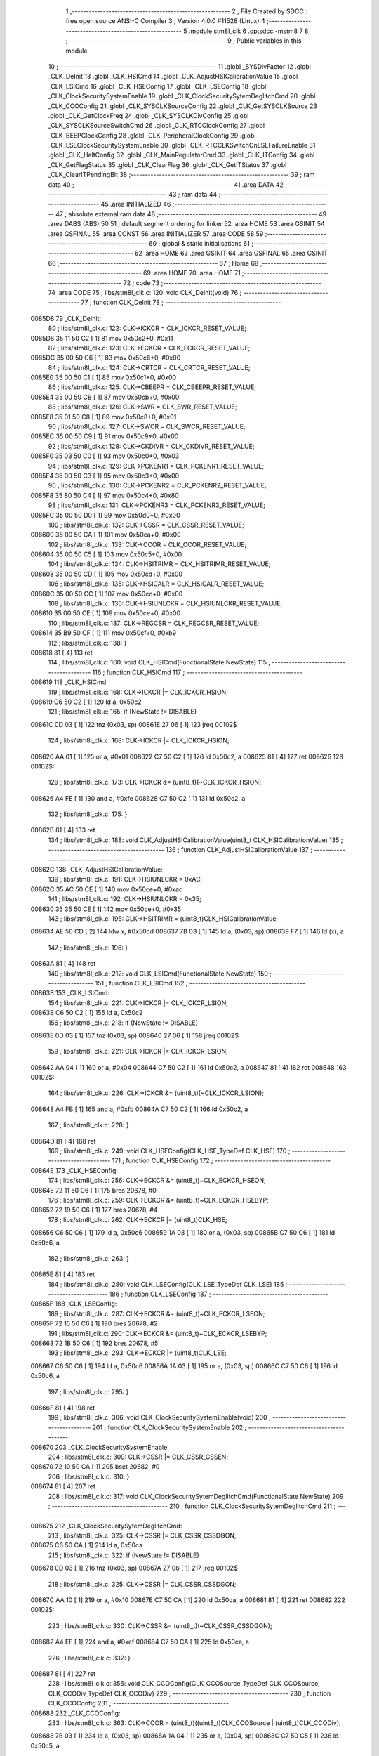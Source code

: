                                       1 ;--------------------------------------------------------
                                      2 ; File Created by SDCC : free open source ANSI-C Compiler
                                      3 ; Version 4.0.0 #11528 (Linux)
                                      4 ;--------------------------------------------------------
                                      5 	.module stm8l_clk
                                      6 	.optsdcc -mstm8
                                      7 	
                                      8 ;--------------------------------------------------------
                                      9 ; Public variables in this module
                                     10 ;--------------------------------------------------------
                                     11 	.globl _SYSDivFactor
                                     12 	.globl _CLK_DeInit
                                     13 	.globl _CLK_HSICmd
                                     14 	.globl _CLK_AdjustHSICalibrationValue
                                     15 	.globl _CLK_LSICmd
                                     16 	.globl _CLK_HSEConfig
                                     17 	.globl _CLK_LSEConfig
                                     18 	.globl _CLK_ClockSecuritySystemEnable
                                     19 	.globl _CLK_ClockSecuritySytemDeglitchCmd
                                     20 	.globl _CLK_CCOConfig
                                     21 	.globl _CLK_SYSCLKSourceConfig
                                     22 	.globl _CLK_GetSYSCLKSource
                                     23 	.globl _CLK_GetClockFreq
                                     24 	.globl _CLK_SYSCLKDivConfig
                                     25 	.globl _CLK_SYSCLKSourceSwitchCmd
                                     26 	.globl _CLK_RTCClockConfig
                                     27 	.globl _CLK_BEEPClockConfig
                                     28 	.globl _CLK_PeripheralClockConfig
                                     29 	.globl _CLK_LSEClockSecuritySystemEnable
                                     30 	.globl _CLK_RTCCLKSwitchOnLSEFailureEnable
                                     31 	.globl _CLK_HaltConfig
                                     32 	.globl _CLK_MainRegulatorCmd
                                     33 	.globl _CLK_ITConfig
                                     34 	.globl _CLK_GetFlagStatus
                                     35 	.globl _CLK_ClearFlag
                                     36 	.globl _CLK_GetITStatus
                                     37 	.globl _CLK_ClearITPendingBit
                                     38 ;--------------------------------------------------------
                                     39 ; ram data
                                     40 ;--------------------------------------------------------
                                     41 	.area DATA
                                     42 ;--------------------------------------------------------
                                     43 ; ram data
                                     44 ;--------------------------------------------------------
                                     45 	.area INITIALIZED
                                     46 ;--------------------------------------------------------
                                     47 ; absolute external ram data
                                     48 ;--------------------------------------------------------
                                     49 	.area DABS (ABS)
                                     50 
                                     51 ; default segment ordering for linker
                                     52 	.area HOME
                                     53 	.area GSINIT
                                     54 	.area GSFINAL
                                     55 	.area CONST
                                     56 	.area INITIALIZER
                                     57 	.area CODE
                                     58 
                                     59 ;--------------------------------------------------------
                                     60 ; global & static initialisations
                                     61 ;--------------------------------------------------------
                                     62 	.area HOME
                                     63 	.area GSINIT
                                     64 	.area GSFINAL
                                     65 	.area GSINIT
                                     66 ;--------------------------------------------------------
                                     67 ; Home
                                     68 ;--------------------------------------------------------
                                     69 	.area HOME
                                     70 	.area HOME
                                     71 ;--------------------------------------------------------
                                     72 ; code
                                     73 ;--------------------------------------------------------
                                     74 	.area CODE
                                     75 ;	libs/stm8l_clk.c: 120: void CLK_DeInit(void)
                                     76 ;	-----------------------------------------
                                     77 ;	 function CLK_DeInit
                                     78 ;	-----------------------------------------
      0085D8                         79 _CLK_DeInit:
                                     80 ;	libs/stm8l_clk.c: 122: CLK->ICKCR = CLK_ICKCR_RESET_VALUE;
      0085D8 35 11 50 C2      [ 1]   81 	mov	0x50c2+0, #0x11
                                     82 ;	libs/stm8l_clk.c: 123: CLK->ECKCR = CLK_ECKCR_RESET_VALUE;
      0085DC 35 00 50 C6      [ 1]   83 	mov	0x50c6+0, #0x00
                                     84 ;	libs/stm8l_clk.c: 124: CLK->CRTCR = CLK_CRTCR_RESET_VALUE;
      0085E0 35 00 50 C1      [ 1]   85 	mov	0x50c1+0, #0x00
                                     86 ;	libs/stm8l_clk.c: 125: CLK->CBEEPR = CLK_CBEEPR_RESET_VALUE;
      0085E4 35 00 50 CB      [ 1]   87 	mov	0x50cb+0, #0x00
                                     88 ;	libs/stm8l_clk.c: 126: CLK->SWR  = CLK_SWR_RESET_VALUE;
      0085E8 35 01 50 C8      [ 1]   89 	mov	0x50c8+0, #0x01
                                     90 ;	libs/stm8l_clk.c: 127: CLK->SWCR = CLK_SWCR_RESET_VALUE;
      0085EC 35 00 50 C9      [ 1]   91 	mov	0x50c9+0, #0x00
                                     92 ;	libs/stm8l_clk.c: 128: CLK->CKDIVR = CLK_CKDIVR_RESET_VALUE;
      0085F0 35 03 50 C0      [ 1]   93 	mov	0x50c0+0, #0x03
                                     94 ;	libs/stm8l_clk.c: 129: CLK->PCKENR1 = CLK_PCKENR1_RESET_VALUE;
      0085F4 35 00 50 C3      [ 1]   95 	mov	0x50c3+0, #0x00
                                     96 ;	libs/stm8l_clk.c: 130: CLK->PCKENR2 = CLK_PCKENR2_RESET_VALUE;
      0085F8 35 80 50 C4      [ 1]   97 	mov	0x50c4+0, #0x80
                                     98 ;	libs/stm8l_clk.c: 131: CLK->PCKENR3 = CLK_PCKENR3_RESET_VALUE;
      0085FC 35 00 50 D0      [ 1]   99 	mov	0x50d0+0, #0x00
                                    100 ;	libs/stm8l_clk.c: 132: CLK->CSSR  = CLK_CSSR_RESET_VALUE;
      008600 35 00 50 CA      [ 1]  101 	mov	0x50ca+0, #0x00
                                    102 ;	libs/stm8l_clk.c: 133: CLK->CCOR = CLK_CCOR_RESET_VALUE;
      008604 35 00 50 C5      [ 1]  103 	mov	0x50c5+0, #0x00
                                    104 ;	libs/stm8l_clk.c: 134: CLK->HSITRIMR = CLK_HSITRIMR_RESET_VALUE;
      008608 35 00 50 CD      [ 1]  105 	mov	0x50cd+0, #0x00
                                    106 ;	libs/stm8l_clk.c: 135: CLK->HSICALR = CLK_HSICALR_RESET_VALUE;
      00860C 35 00 50 CC      [ 1]  107 	mov	0x50cc+0, #0x00
                                    108 ;	libs/stm8l_clk.c: 136: CLK->HSIUNLCKR = CLK_HSIUNLCKR_RESET_VALUE;
      008610 35 00 50 CE      [ 1]  109 	mov	0x50ce+0, #0x00
                                    110 ;	libs/stm8l_clk.c: 137: CLK->REGCSR = CLK_REGCSR_RESET_VALUE;
      008614 35 B9 50 CF      [ 1]  111 	mov	0x50cf+0, #0xb9
                                    112 ;	libs/stm8l_clk.c: 138: }
      008618 81               [ 4]  113 	ret
                                    114 ;	libs/stm8l_clk.c: 160: void CLK_HSICmd(FunctionalState NewState)
                                    115 ;	-----------------------------------------
                                    116 ;	 function CLK_HSICmd
                                    117 ;	-----------------------------------------
      008619                        118 _CLK_HSICmd:
                                    119 ;	libs/stm8l_clk.c: 168: CLK->ICKCR |= CLK_ICKCR_HSION;
      008619 C6 50 C2         [ 1]  120 	ld	a, 0x50c2
                                    121 ;	libs/stm8l_clk.c: 165: if (NewState != DISABLE)
      00861C 0D 03            [ 1]  122 	tnz	(0x03, sp)
      00861E 27 06            [ 1]  123 	jreq	00102$
                                    124 ;	libs/stm8l_clk.c: 168: CLK->ICKCR |= CLK_ICKCR_HSION;
      008620 AA 01            [ 1]  125 	or	a, #0x01
      008622 C7 50 C2         [ 1]  126 	ld	0x50c2, a
      008625 81               [ 4]  127 	ret
      008626                        128 00102$:
                                    129 ;	libs/stm8l_clk.c: 173: CLK->ICKCR &= (uint8_t)(~CLK_ICKCR_HSION);
      008626 A4 FE            [ 1]  130 	and	a, #0xfe
      008628 C7 50 C2         [ 1]  131 	ld	0x50c2, a
                                    132 ;	libs/stm8l_clk.c: 175: }
      00862B 81               [ 4]  133 	ret
                                    134 ;	libs/stm8l_clk.c: 188: void CLK_AdjustHSICalibrationValue(uint8_t CLK_HSICalibrationValue)
                                    135 ;	-----------------------------------------
                                    136 ;	 function CLK_AdjustHSICalibrationValue
                                    137 ;	-----------------------------------------
      00862C                        138 _CLK_AdjustHSICalibrationValue:
                                    139 ;	libs/stm8l_clk.c: 191: CLK->HSIUNLCKR = 0xAC;
      00862C 35 AC 50 CE      [ 1]  140 	mov	0x50ce+0, #0xac
                                    141 ;	libs/stm8l_clk.c: 192: CLK->HSIUNLCKR = 0x35;
      008630 35 35 50 CE      [ 1]  142 	mov	0x50ce+0, #0x35
                                    143 ;	libs/stm8l_clk.c: 195: CLK->HSITRIMR = (uint8_t)CLK_HSICalibrationValue;
      008634 AE 50 CD         [ 2]  144 	ldw	x, #0x50cd
      008637 7B 03            [ 1]  145 	ld	a, (0x03, sp)
      008639 F7               [ 1]  146 	ld	(x), a
                                    147 ;	libs/stm8l_clk.c: 196: }
      00863A 81               [ 4]  148 	ret
                                    149 ;	libs/stm8l_clk.c: 212: void CLK_LSICmd(FunctionalState NewState)
                                    150 ;	-----------------------------------------
                                    151 ;	 function CLK_LSICmd
                                    152 ;	-----------------------------------------
      00863B                        153 _CLK_LSICmd:
                                    154 ;	libs/stm8l_clk.c: 221: CLK->ICKCR |= CLK_ICKCR_LSION;
      00863B C6 50 C2         [ 1]  155 	ld	a, 0x50c2
                                    156 ;	libs/stm8l_clk.c: 218: if (NewState != DISABLE)
      00863E 0D 03            [ 1]  157 	tnz	(0x03, sp)
      008640 27 06            [ 1]  158 	jreq	00102$
                                    159 ;	libs/stm8l_clk.c: 221: CLK->ICKCR |= CLK_ICKCR_LSION;
      008642 AA 04            [ 1]  160 	or	a, #0x04
      008644 C7 50 C2         [ 1]  161 	ld	0x50c2, a
      008647 81               [ 4]  162 	ret
      008648                        163 00102$:
                                    164 ;	libs/stm8l_clk.c: 226: CLK->ICKCR &= (uint8_t)(~CLK_ICKCR_LSION);
      008648 A4 FB            [ 1]  165 	and	a, #0xfb
      00864A C7 50 C2         [ 1]  166 	ld	0x50c2, a
                                    167 ;	libs/stm8l_clk.c: 228: }
      00864D 81               [ 4]  168 	ret
                                    169 ;	libs/stm8l_clk.c: 249: void CLK_HSEConfig(CLK_HSE_TypeDef CLK_HSE)
                                    170 ;	-----------------------------------------
                                    171 ;	 function CLK_HSEConfig
                                    172 ;	-----------------------------------------
      00864E                        173 _CLK_HSEConfig:
                                    174 ;	libs/stm8l_clk.c: 256: CLK->ECKCR &= (uint8_t)~CLK_ECKCR_HSEON;
      00864E 72 11 50 C6      [ 1]  175 	bres	20678, #0
                                    176 ;	libs/stm8l_clk.c: 259: CLK->ECKCR &= (uint8_t)~CLK_ECKCR_HSEBYP;
      008652 72 19 50 C6      [ 1]  177 	bres	20678, #4
                                    178 ;	libs/stm8l_clk.c: 262: CLK->ECKCR |= (uint8_t)CLK_HSE;
      008656 C6 50 C6         [ 1]  179 	ld	a, 0x50c6
      008659 1A 03            [ 1]  180 	or	a, (0x03, sp)
      00865B C7 50 C6         [ 1]  181 	ld	0x50c6, a
                                    182 ;	libs/stm8l_clk.c: 263: }
      00865E 81               [ 4]  183 	ret
                                    184 ;	libs/stm8l_clk.c: 280: void CLK_LSEConfig(CLK_LSE_TypeDef CLK_LSE)
                                    185 ;	-----------------------------------------
                                    186 ;	 function CLK_LSEConfig
                                    187 ;	-----------------------------------------
      00865F                        188 _CLK_LSEConfig:
                                    189 ;	libs/stm8l_clk.c: 287: CLK->ECKCR &= (uint8_t)~CLK_ECKCR_LSEON;
      00865F 72 15 50 C6      [ 1]  190 	bres	20678, #2
                                    191 ;	libs/stm8l_clk.c: 290: CLK->ECKCR &= (uint8_t)~CLK_ECKCR_LSEBYP;
      008663 72 1B 50 C6      [ 1]  192 	bres	20678, #5
                                    193 ;	libs/stm8l_clk.c: 293: CLK->ECKCR |= (uint8_t)CLK_LSE;
      008667 C6 50 C6         [ 1]  194 	ld	a, 0x50c6
      00866A 1A 03            [ 1]  195 	or	a, (0x03, sp)
      00866C C7 50 C6         [ 1]  196 	ld	0x50c6, a
                                    197 ;	libs/stm8l_clk.c: 295: }
      00866F 81               [ 4]  198 	ret
                                    199 ;	libs/stm8l_clk.c: 306: void CLK_ClockSecuritySystemEnable(void)
                                    200 ;	-----------------------------------------
                                    201 ;	 function CLK_ClockSecuritySystemEnable
                                    202 ;	-----------------------------------------
      008670                        203 _CLK_ClockSecuritySystemEnable:
                                    204 ;	libs/stm8l_clk.c: 309: CLK->CSSR |= CLK_CSSR_CSSEN;
      008670 72 10 50 CA      [ 1]  205 	bset	20682, #0
                                    206 ;	libs/stm8l_clk.c: 310: }
      008674 81               [ 4]  207 	ret
                                    208 ;	libs/stm8l_clk.c: 317: void CLK_ClockSecuritySytemDeglitchCmd(FunctionalState NewState)
                                    209 ;	-----------------------------------------
                                    210 ;	 function CLK_ClockSecuritySytemDeglitchCmd
                                    211 ;	-----------------------------------------
      008675                        212 _CLK_ClockSecuritySytemDeglitchCmd:
                                    213 ;	libs/stm8l_clk.c: 325: CLK->CSSR |= CLK_CSSR_CSSDGON;
      008675 C6 50 CA         [ 1]  214 	ld	a, 0x50ca
                                    215 ;	libs/stm8l_clk.c: 322: if (NewState != DISABLE)
      008678 0D 03            [ 1]  216 	tnz	(0x03, sp)
      00867A 27 06            [ 1]  217 	jreq	00102$
                                    218 ;	libs/stm8l_clk.c: 325: CLK->CSSR |= CLK_CSSR_CSSDGON;
      00867C AA 10            [ 1]  219 	or	a, #0x10
      00867E C7 50 CA         [ 1]  220 	ld	0x50ca, a
      008681 81               [ 4]  221 	ret
      008682                        222 00102$:
                                    223 ;	libs/stm8l_clk.c: 330: CLK->CSSR &= (uint8_t)(~CLK_CSSR_CSSDGON);
      008682 A4 EF            [ 1]  224 	and	a, #0xef
      008684 C7 50 CA         [ 1]  225 	ld	0x50ca, a
                                    226 ;	libs/stm8l_clk.c: 332: }
      008687 81               [ 4]  227 	ret
                                    228 ;	libs/stm8l_clk.c: 356: void CLK_CCOConfig(CLK_CCOSource_TypeDef CLK_CCOSource, CLK_CCODiv_TypeDef CLK_CCODiv)
                                    229 ;	-----------------------------------------
                                    230 ;	 function CLK_CCOConfig
                                    231 ;	-----------------------------------------
      008688                        232 _CLK_CCOConfig:
                                    233 ;	libs/stm8l_clk.c: 363: CLK->CCOR = (uint8_t)((uint8_t)CLK_CCOSource | (uint8_t)CLK_CCODiv);
      008688 7B 03            [ 1]  234 	ld	a, (0x03, sp)
      00868A 1A 04            [ 1]  235 	or	a, (0x04, sp)
      00868C C7 50 C5         [ 1]  236 	ld	0x50c5, a
                                    237 ;	libs/stm8l_clk.c: 364: }
      00868F 81               [ 4]  238 	ret
                                    239 ;	libs/stm8l_clk.c: 416: void CLK_SYSCLKSourceConfig(CLK_SYSCLKSource_TypeDef CLK_SYSCLKSource)
                                    240 ;	-----------------------------------------
                                    241 ;	 function CLK_SYSCLKSourceConfig
                                    242 ;	-----------------------------------------
      008690                        243 _CLK_SYSCLKSourceConfig:
                                    244 ;	libs/stm8l_clk.c: 422: CLK->SWR = (uint8_t)CLK_SYSCLKSource;
      008690 AE 50 C8         [ 2]  245 	ldw	x, #0x50c8
      008693 7B 03            [ 1]  246 	ld	a, (0x03, sp)
      008695 F7               [ 1]  247 	ld	(x), a
                                    248 ;	libs/stm8l_clk.c: 423: }
      008696 81               [ 4]  249 	ret
                                    250 ;	libs/stm8l_clk.c: 435: CLK_SYSCLKSource_TypeDef CLK_GetSYSCLKSource(void)
                                    251 ;	-----------------------------------------
                                    252 ;	 function CLK_GetSYSCLKSource
                                    253 ;	-----------------------------------------
      008697                        254 _CLK_GetSYSCLKSource:
                                    255 ;	libs/stm8l_clk.c: 437: return ((CLK_SYSCLKSource_TypeDef)(CLK->SCSR));
      008697 C6 50 C7         [ 1]  256 	ld	a, 0x50c7
                                    257 ;	libs/stm8l_clk.c: 438: }
      00869A 81               [ 4]  258 	ret
                                    259 ;	libs/stm8l_clk.c: 478: uint32_t CLK_GetClockFreq(void)
                                    260 ;	-----------------------------------------
                                    261 ;	 function CLK_GetClockFreq
                                    262 ;	-----------------------------------------
      00869B                        263 _CLK_GetClockFreq:
      00869B 52 04            [ 2]  264 	sub	sp, #4
                                    265 ;	libs/stm8l_clk.c: 481: uint32_t sourcefrequency = 0;
      00869D 5F               [ 1]  266 	clrw	x
      00869E 1F 03            [ 2]  267 	ldw	(0x03, sp), x
      0086A0 1F 01            [ 2]  268 	ldw	(0x01, sp), x
                                    269 ;	libs/stm8l_clk.c: 486: clocksource = (CLK_SYSCLKSource_TypeDef)CLK->SCSR;
      0086A2 C6 50 C7         [ 1]  270 	ld	a, 0x50c7
                                    271 ;	libs/stm8l_clk.c: 488: if ( clocksource == CLK_SYSCLKSource_HSI)
      0086A5 A1 01            [ 1]  272 	cp	a, #0x01
      0086A7 26 0C            [ 1]  273 	jrne	00108$
                                    274 ;	libs/stm8l_clk.c: 490: sourcefrequency = HSI_VALUE;
      0086A9 AE 24 00         [ 2]  275 	ldw	x, #0x2400
      0086AC 1F 03            [ 2]  276 	ldw	(0x03, sp), x
      0086AE AE 00 F4         [ 2]  277 	ldw	x, #0x00f4
      0086B1 1F 01            [ 2]  278 	ldw	(0x01, sp), x
      0086B3 20 1C            [ 2]  279 	jra	00109$
      0086B5                        280 00108$:
                                    281 ;	libs/stm8l_clk.c: 492: else if ( clocksource == CLK_SYSCLKSource_LSI)
      0086B5 A1 02            [ 1]  282 	cp	a, #0x02
      0086B7 26 0A            [ 1]  283 	jrne	00105$
                                    284 ;	libs/stm8l_clk.c: 494: sourcefrequency = LSI_VALUE;
      0086B9 AE 94 70         [ 2]  285 	ldw	x, #0x9470
      0086BC 1F 03            [ 2]  286 	ldw	(0x03, sp), x
      0086BE 5F               [ 1]  287 	clrw	x
      0086BF 1F 01            [ 2]  288 	ldw	(0x01, sp), x
      0086C1 20 0E            [ 2]  289 	jra	00109$
      0086C3                        290 00105$:
                                    291 ;	libs/stm8l_clk.c: 496: else if ( clocksource == CLK_SYSCLKSource_HSE)
      0086C3 A1 04            [ 1]  292 	cp	a, #0x04
      0086C5 26 0A            [ 1]  293 	jrne	00109$
                                    294 ;	libs/stm8l_clk.c: 498: sourcefrequency = HSE_VALUE;
      0086C7 AE 24 00         [ 2]  295 	ldw	x, #0x2400
      0086CA 1F 03            [ 2]  296 	ldw	(0x03, sp), x
      0086CC AE 00 F4         [ 2]  297 	ldw	x, #0x00f4
      0086CF 1F 01            [ 2]  298 	ldw	(0x01, sp), x
                                    299 ;	libs/stm8l_clk.c: 502: clockfrequency = LSE_VALUE;
      0086D1                        300 00109$:
                                    301 ;	libs/stm8l_clk.c: 506: tmp = (uint8_t)(CLK->CKDIVR & CLK_CKDIVR_CKM);
      0086D1 C6 50 C0         [ 1]  302 	ld	a, 0x50c0
      0086D4 A4 07            [ 1]  303 	and	a, #0x07
                                    304 ;	libs/stm8l_clk.c: 507: presc = SYSDivFactor[tmp];
      0086D6 5F               [ 1]  305 	clrw	x
      0086D7 97               [ 1]  306 	ld	xl, a
      0086D8 1C 80 90         [ 2]  307 	addw	x, #(_SYSDivFactor + 0)
      0086DB F6               [ 1]  308 	ld	a, (x)
                                    309 ;	libs/stm8l_clk.c: 510: clockfrequency = sourcefrequency / presc;
      0086DC 5F               [ 1]  310 	clrw	x
      0086DD 97               [ 1]  311 	ld	xl, a
      0086DE 90 5F            [ 1]  312 	clrw	y
      0086E0 89               [ 2]  313 	pushw	x
      0086E1 90 89            [ 2]  314 	pushw	y
      0086E3 1E 07            [ 2]  315 	ldw	x, (0x07, sp)
      0086E5 89               [ 2]  316 	pushw	x
      0086E6 1E 07            [ 2]  317 	ldw	x, (0x07, sp)
      0086E8 89               [ 2]  318 	pushw	x
      0086E9 CD 8D 80         [ 4]  319 	call	__divulong
                                    320 ;	libs/stm8l_clk.c: 512: return((uint32_t)clockfrequency);
                                    321 ;	libs/stm8l_clk.c: 513: }
      0086EC 5B 0C            [ 2]  322 	addw	sp, #12
      0086EE 81               [ 4]  323 	ret
                                    324 ;	libs/stm8l_clk.c: 528: void CLK_SYSCLKDivConfig(CLK_SYSCLKDiv_TypeDef CLK_SYSCLKDiv)
                                    325 ;	-----------------------------------------
                                    326 ;	 function CLK_SYSCLKDivConfig
                                    327 ;	-----------------------------------------
      0086EF                        328 _CLK_SYSCLKDivConfig:
                                    329 ;	libs/stm8l_clk.c: 533: CLK->CKDIVR = (uint8_t)(CLK_SYSCLKDiv);
      0086EF AE 50 C0         [ 2]  330 	ldw	x, #0x50c0
      0086F2 7B 03            [ 1]  331 	ld	a, (0x03, sp)
      0086F4 F7               [ 1]  332 	ld	(x), a
                                    333 ;	libs/stm8l_clk.c: 534: }
      0086F5 81               [ 4]  334 	ret
                                    335 ;	libs/stm8l_clk.c: 541: void CLK_SYSCLKSourceSwitchCmd(FunctionalState NewState)
                                    336 ;	-----------------------------------------
                                    337 ;	 function CLK_SYSCLKSourceSwitchCmd
                                    338 ;	-----------------------------------------
      0086F6                        339 _CLK_SYSCLKSourceSwitchCmd:
                                    340 ;	libs/stm8l_clk.c: 549: CLK->SWCR |= CLK_SWCR_SWEN;
      0086F6 C6 50 C9         [ 1]  341 	ld	a, 0x50c9
                                    342 ;	libs/stm8l_clk.c: 546: if (NewState != DISABLE)
      0086F9 0D 03            [ 1]  343 	tnz	(0x03, sp)
      0086FB 27 06            [ 1]  344 	jreq	00102$
                                    345 ;	libs/stm8l_clk.c: 549: CLK->SWCR |= CLK_SWCR_SWEN;
      0086FD AA 02            [ 1]  346 	or	a, #0x02
      0086FF C7 50 C9         [ 1]  347 	ld	0x50c9, a
      008702 81               [ 4]  348 	ret
      008703                        349 00102$:
                                    350 ;	libs/stm8l_clk.c: 554: CLK->SWCR &= (uint8_t)(~CLK_SWCR_SWEN);
      008703 A4 FD            [ 1]  351 	and	a, #0xfd
      008705 C7 50 C9         [ 1]  352 	ld	0x50c9, a
                                    353 ;	libs/stm8l_clk.c: 556: }
      008708 81               [ 4]  354 	ret
                                    355 ;	libs/stm8l_clk.c: 616: void CLK_RTCClockConfig(CLK_RTCCLKSource_TypeDef CLK_RTCCLKSource, CLK_RTCCLKDiv_TypeDef CLK_RTCCLKDiv)
                                    356 ;	-----------------------------------------
                                    357 ;	 function CLK_RTCClockConfig
                                    358 ;	-----------------------------------------
      008709                        359 _CLK_RTCClockConfig:
                                    360 ;	libs/stm8l_clk.c: 623: CLK->CRTCR = (uint8_t)((uint8_t)CLK_RTCCLKSource | (uint8_t)CLK_RTCCLKDiv);
      008709 7B 03            [ 1]  361 	ld	a, (0x03, sp)
      00870B 1A 04            [ 1]  362 	or	a, (0x04, sp)
      00870D C7 50 C1         [ 1]  363 	ld	0x50c1, a
                                    364 ;	libs/stm8l_clk.c: 624: }
      008710 81               [ 4]  365 	ret
                                    366 ;	libs/stm8l_clk.c: 635: void CLK_BEEPClockConfig(CLK_BEEPCLKSource_TypeDef CLK_BEEPCLKSource)
                                    367 ;	-----------------------------------------
                                    368 ;	 function CLK_BEEPClockConfig
                                    369 ;	-----------------------------------------
      008711                        370 _CLK_BEEPClockConfig:
                                    371 ;	libs/stm8l_clk.c: 641: CLK->CBEEPR = (uint8_t)(CLK_BEEPCLKSource);
      008711 AE 50 CB         [ 2]  372 	ldw	x, #0x50cb
      008714 7B 03            [ 1]  373 	ld	a, (0x03, sp)
      008716 F7               [ 1]  374 	ld	(x), a
                                    375 ;	libs/stm8l_clk.c: 643: }
      008717 81               [ 4]  376 	ret
                                    377 ;	libs/stm8l_clk.c: 677: void CLK_PeripheralClockConfig(CLK_Peripheral_TypeDef CLK_Peripheral, FunctionalState NewState)
                                    378 ;	-----------------------------------------
                                    379 ;	 function CLK_PeripheralClockConfig
                                    380 ;	-----------------------------------------
      008718                        381 _CLK_PeripheralClockConfig:
      008718 52 02            [ 2]  382 	sub	sp, #2
                                    383 ;	libs/stm8l_clk.c: 686: reg = (uint8_t)((uint8_t)CLK_Peripheral & (uint8_t)0xF0);
      00871A 7B 05            [ 1]  384 	ld	a, (0x05, sp)
      00871C A4 F0            [ 1]  385 	and	a, #0xf0
      00871E 97               [ 1]  386 	ld	xl, a
      00871F 90 93            [ 1]  387 	ldw	y, x
                                    388 ;	libs/stm8l_clk.c: 693: CLK->PCKENR1 |= (uint8_t)((uint8_t)1 << ((uint8_t)CLK_Peripheral & (uint8_t)0x0F));
      008721 7B 05            [ 1]  389 	ld	a, (0x05, sp)
      008723 A4 0F            [ 1]  390 	and	a, #0x0f
      008725 88               [ 1]  391 	push	a
      008726 A6 01            [ 1]  392 	ld	a, #0x01
      008728 6B 02            [ 1]  393 	ld	(0x02, sp), a
      00872A 84               [ 1]  394 	pop	a
      00872B 4D               [ 1]  395 	tnz	a
      00872C 27 05            [ 1]  396 	jreq	00144$
      00872E                        397 00143$:
      00872E 08 01            [ 1]  398 	sll	(0x01, sp)
      008730 4A               [ 1]  399 	dec	a
      008731 26 FB            [ 1]  400 	jrne	00143$
      008733                        401 00144$:
                                    402 ;	libs/stm8l_clk.c: 698: CLK->PCKENR1 &= (uint8_t)(~(uint8_t)(((uint8_t)1 << ((uint8_t)CLK_Peripheral & (uint8_t)0x0F))));
      008733 7B 01            [ 1]  403 	ld	a, (0x01, sp)
      008735 43               [ 1]  404 	cpl	a
      008736 6B 02            [ 1]  405 	ld	(0x02, sp), a
                                    406 ;	libs/stm8l_clk.c: 688: if ( reg == 0x00)
      008738 9F               [ 1]  407 	ld	a, xl
      008739 4D               [ 1]  408 	tnz	a
      00873A 26 15            [ 1]  409 	jrne	00114$
                                    410 ;	libs/stm8l_clk.c: 693: CLK->PCKENR1 |= (uint8_t)((uint8_t)1 << ((uint8_t)CLK_Peripheral & (uint8_t)0x0F));
      00873C C6 50 C3         [ 1]  411 	ld	a, 0x50c3
                                    412 ;	libs/stm8l_clk.c: 690: if (NewState != DISABLE)
      00873F 0D 06            [ 1]  413 	tnz	(0x06, sp)
      008741 27 07            [ 1]  414 	jreq	00102$
                                    415 ;	libs/stm8l_clk.c: 693: CLK->PCKENR1 |= (uint8_t)((uint8_t)1 << ((uint8_t)CLK_Peripheral & (uint8_t)0x0F));
      008743 1A 01            [ 1]  416 	or	a, (0x01, sp)
      008745 C7 50 C3         [ 1]  417 	ld	0x50c3, a
      008748 20 35            [ 2]  418 	jra	00116$
      00874A                        419 00102$:
                                    420 ;	libs/stm8l_clk.c: 698: CLK->PCKENR1 &= (uint8_t)(~(uint8_t)(((uint8_t)1 << ((uint8_t)CLK_Peripheral & (uint8_t)0x0F))));
      00874A 14 02            [ 1]  421 	and	a, (0x02, sp)
      00874C C7 50 C3         [ 1]  422 	ld	0x50c3, a
      00874F 20 2E            [ 2]  423 	jra	00116$
      008751                        424 00114$:
                                    425 ;	libs/stm8l_clk.c: 701: else if (reg == 0x10)
      008751 90 9F            [ 1]  426 	ld	a, yl
      008753 A1 10            [ 1]  427 	cp	a, #0x10
      008755 26 15            [ 1]  428 	jrne	00111$
                                    429 ;	libs/stm8l_clk.c: 706: CLK->PCKENR2 |= (uint8_t)((uint8_t)1 << ((uint8_t)CLK_Peripheral & (uint8_t)0x0F));
      008757 C6 50 C4         [ 1]  430 	ld	a, 0x50c4
                                    431 ;	libs/stm8l_clk.c: 703: if (NewState != DISABLE)
      00875A 0D 06            [ 1]  432 	tnz	(0x06, sp)
      00875C 27 07            [ 1]  433 	jreq	00105$
                                    434 ;	libs/stm8l_clk.c: 706: CLK->PCKENR2 |= (uint8_t)((uint8_t)1 << ((uint8_t)CLK_Peripheral & (uint8_t)0x0F));
      00875E 1A 01            [ 1]  435 	or	a, (0x01, sp)
      008760 C7 50 C4         [ 1]  436 	ld	0x50c4, a
      008763 20 1A            [ 2]  437 	jra	00116$
      008765                        438 00105$:
                                    439 ;	libs/stm8l_clk.c: 711: CLK->PCKENR2 &= (uint8_t)(~(uint8_t)(((uint8_t)1 << ((uint8_t)CLK_Peripheral & (uint8_t)0x0F))));
      008765 14 02            [ 1]  440 	and	a, (0x02, sp)
      008767 C7 50 C4         [ 1]  441 	ld	0x50c4, a
      00876A 20 13            [ 2]  442 	jra	00116$
      00876C                        443 00111$:
                                    444 ;	libs/stm8l_clk.c: 719: CLK->PCKENR3 |= (uint8_t)((uint8_t)1 << ((uint8_t)CLK_Peripheral & (uint8_t)0x0F));
      00876C C6 50 D0         [ 1]  445 	ld	a, 0x50d0
                                    446 ;	libs/stm8l_clk.c: 716: if (NewState != DISABLE)
      00876F 0D 06            [ 1]  447 	tnz	(0x06, sp)
      008771 27 07            [ 1]  448 	jreq	00108$
                                    449 ;	libs/stm8l_clk.c: 719: CLK->PCKENR3 |= (uint8_t)((uint8_t)1 << ((uint8_t)CLK_Peripheral & (uint8_t)0x0F));
      008773 1A 01            [ 1]  450 	or	a, (0x01, sp)
      008775 C7 50 D0         [ 1]  451 	ld	0x50d0, a
      008778 20 05            [ 2]  452 	jra	00116$
      00877A                        453 00108$:
                                    454 ;	libs/stm8l_clk.c: 724: CLK->PCKENR3 &= (uint8_t)(~(uint8_t)(((uint8_t)1 << ((uint8_t)CLK_Peripheral & (uint8_t)0x0F))));
      00877A 14 02            [ 1]  455 	and	a, (0x02, sp)
      00877C C7 50 D0         [ 1]  456 	ld	0x50d0, a
      00877F                        457 00116$:
                                    458 ;	libs/stm8l_clk.c: 727: }
      00877F 5B 02            [ 2]  459 	addw	sp, #2
      008781 81               [ 4]  460 	ret
                                    461 ;	libs/stm8l_clk.c: 765: void CLK_LSEClockSecuritySystemEnable(void)
                                    462 ;	-----------------------------------------
                                    463 ;	 function CLK_LSEClockSecuritySystemEnable
                                    464 ;	-----------------------------------------
      008782                        465 _CLK_LSEClockSecuritySystemEnable:
                                    466 ;	libs/stm8l_clk.c: 768: CSSLSE->CSR |= CSSLSE_CSR_CSSEN;
      008782 72 10 51 90      [ 1]  467 	bset	20880, #0
                                    468 ;	libs/stm8l_clk.c: 769: }
      008786 81               [ 4]  469 	ret
                                    470 ;	libs/stm8l_clk.c: 777: void CLK_RTCCLKSwitchOnLSEFailureEnable(void)
                                    471 ;	-----------------------------------------
                                    472 ;	 function CLK_RTCCLKSwitchOnLSEFailureEnable
                                    473 ;	-----------------------------------------
      008787                        474 _CLK_RTCCLKSwitchOnLSEFailureEnable:
                                    475 ;	libs/stm8l_clk.c: 780: CSSLSE->CSR |= CSSLSE_CSR_SWITCHEN;
      008787 72 12 51 90      [ 1]  476 	bset	20880, #1
                                    477 ;	libs/stm8l_clk.c: 781: }
      00878B 81               [ 4]  478 	ret
                                    479 ;	libs/stm8l_clk.c: 807: void CLK_HaltConfig(CLK_Halt_TypeDef CLK_Halt, FunctionalState NewState)
                                    480 ;	-----------------------------------------
                                    481 ;	 function CLK_HaltConfig
                                    482 ;	-----------------------------------------
      00878C                        483 _CLK_HaltConfig:
      00878C 88               [ 1]  484 	push	a
                                    485 ;	libs/stm8l_clk.c: 815: CLK->ICKCR |= (uint8_t)(CLK_Halt);
      00878D C6 50 C2         [ 1]  486 	ld	a, 0x50c2
                                    487 ;	libs/stm8l_clk.c: 813: if (NewState != DISABLE)
      008790 0D 05            [ 1]  488 	tnz	(0x05, sp)
      008792 27 07            [ 1]  489 	jreq	00102$
                                    490 ;	libs/stm8l_clk.c: 815: CLK->ICKCR |= (uint8_t)(CLK_Halt);
      008794 1A 04            [ 1]  491 	or	a, (0x04, sp)
      008796 C7 50 C2         [ 1]  492 	ld	0x50c2, a
      008799 20 0C            [ 2]  493 	jra	00104$
      00879B                        494 00102$:
                                    495 ;	libs/stm8l_clk.c: 819: CLK->ICKCR &= (uint8_t)(~CLK_Halt);
      00879B 88               [ 1]  496 	push	a
      00879C 7B 05            [ 1]  497 	ld	a, (0x05, sp)
      00879E 43               [ 1]  498 	cpl	a
      00879F 6B 02            [ 1]  499 	ld	(0x02, sp), a
      0087A1 84               [ 1]  500 	pop	a
      0087A2 14 01            [ 1]  501 	and	a, (0x01, sp)
      0087A4 C7 50 C2         [ 1]  502 	ld	0x50c2, a
      0087A7                        503 00104$:
                                    504 ;	libs/stm8l_clk.c: 821: }
      0087A7 84               [ 1]  505 	pop	a
      0087A8 81               [ 4]  506 	ret
                                    507 ;	libs/stm8l_clk.c: 831: void CLK_MainRegulatorCmd(FunctionalState NewState)
                                    508 ;	-----------------------------------------
                                    509 ;	 function CLK_MainRegulatorCmd
                                    510 ;	-----------------------------------------
      0087A9                        511 _CLK_MainRegulatorCmd:
                                    512 ;	libs/stm8l_clk.c: 839: CLK->REGCSR &= (uint8_t)(~CLK_REGCSR_REGOFF);
      0087A9 C6 50 CF         [ 1]  513 	ld	a, 0x50cf
                                    514 ;	libs/stm8l_clk.c: 836: if (NewState != DISABLE)
      0087AC 0D 03            [ 1]  515 	tnz	(0x03, sp)
      0087AE 27 06            [ 1]  516 	jreq	00102$
                                    517 ;	libs/stm8l_clk.c: 839: CLK->REGCSR &= (uint8_t)(~CLK_REGCSR_REGOFF);
      0087B0 A4 FD            [ 1]  518 	and	a, #0xfd
      0087B2 C7 50 CF         [ 1]  519 	ld	0x50cf, a
      0087B5 81               [ 4]  520 	ret
      0087B6                        521 00102$:
                                    522 ;	libs/stm8l_clk.c: 844: CLK->REGCSR |= CLK_REGCSR_REGOFF;
      0087B6 AA 02            [ 1]  523 	or	a, #0x02
      0087B8 C7 50 CF         [ 1]  524 	ld	0x50cf, a
                                    525 ;	libs/stm8l_clk.c: 846: }
      0087BB 81               [ 4]  526 	ret
                                    527 ;	libs/stm8l_clk.c: 875: void CLK_ITConfig(CLK_IT_TypeDef CLK_IT, FunctionalState NewState)
                                    528 ;	-----------------------------------------
                                    529 ;	 function CLK_ITConfig
                                    530 ;	-----------------------------------------
      0087BC                        531 _CLK_ITConfig:
      0087BC 88               [ 1]  532 	push	a
                                    533 ;	libs/stm8l_clk.c: 884: if (CLK_IT == CLK_IT_SWIF)
      0087BD 7B 04            [ 1]  534 	ld	a, (0x04, sp)
      0087BF A0 1C            [ 1]  535 	sub	a, #0x1c
      0087C1 26 04            [ 1]  536 	jrne	00144$
      0087C3 4C               [ 1]  537 	inc	a
      0087C4 6B 01            [ 1]  538 	ld	(0x01, sp), a
      0087C6 C5                     539 	.byte 0xc5
      0087C7                        540 00144$:
      0087C7 0F 01            [ 1]  541 	clr	(0x01, sp)
      0087C9                        542 00145$:
                                    543 ;	libs/stm8l_clk.c: 889: else if (CLK_IT == CLK_IT_LSECSSF)
      0087C9 7B 04            [ 1]  544 	ld	a, (0x04, sp)
      0087CB A0 2C            [ 1]  545 	sub	a, #0x2c
      0087CD 26 02            [ 1]  546 	jrne	00147$
      0087CF 4C               [ 1]  547 	inc	a
      0087D0 21                     548 	.byte 0x21
      0087D1                        549 00147$:
      0087D1 4F               [ 1]  550 	clr	a
      0087D2                        551 00148$:
                                    552 ;	libs/stm8l_clk.c: 882: if (NewState != DISABLE)
      0087D2 0D 05            [ 1]  553 	tnz	(0x05, sp)
      0087D4 27 19            [ 1]  554 	jreq	00114$
                                    555 ;	libs/stm8l_clk.c: 884: if (CLK_IT == CLK_IT_SWIF)
      0087D6 0D 01            [ 1]  556 	tnz	(0x01, sp)
      0087D8 27 06            [ 1]  557 	jreq	00105$
                                    558 ;	libs/stm8l_clk.c: 887: CLK->SWCR |= CLK_SWCR_SWIEN;
      0087DA 72 14 50 C9      [ 1]  559 	bset	20681, #2
      0087DE 20 26            [ 2]  560 	jra	00116$
      0087E0                        561 00105$:
                                    562 ;	libs/stm8l_clk.c: 889: else if (CLK_IT == CLK_IT_LSECSSF)
      0087E0 4D               [ 1]  563 	tnz	a
      0087E1 27 06            [ 1]  564 	jreq	00102$
                                    565 ;	libs/stm8l_clk.c: 892: CSSLSE->CSR |= CSSLSE_CSR_CSSIE;
      0087E3 72 14 51 90      [ 1]  566 	bset	20880, #2
      0087E7 20 1D            [ 2]  567 	jra	00116$
      0087E9                        568 00102$:
                                    569 ;	libs/stm8l_clk.c: 897: CLK->CSSR |= CLK_CSSR_CSSDIE;
      0087E9 72 14 50 CA      [ 1]  570 	bset	20682, #2
      0087ED 20 17            [ 2]  571 	jra	00116$
      0087EF                        572 00114$:
                                    573 ;	libs/stm8l_clk.c: 902: if (CLK_IT == CLK_IT_SWIF)
      0087EF 0D 01            [ 1]  574 	tnz	(0x01, sp)
      0087F1 27 06            [ 1]  575 	jreq	00111$
                                    576 ;	libs/stm8l_clk.c: 905: CLK->SWCR  &= (uint8_t)(~CLK_SWCR_SWIEN);
      0087F3 72 15 50 C9      [ 1]  577 	bres	20681, #2
      0087F7 20 0D            [ 2]  578 	jra	00116$
      0087F9                        579 00111$:
                                    580 ;	libs/stm8l_clk.c: 907: else if (CLK_IT == CLK_IT_LSECSSF)
      0087F9 4D               [ 1]  581 	tnz	a
      0087FA 27 06            [ 1]  582 	jreq	00108$
                                    583 ;	libs/stm8l_clk.c: 910: CSSLSE->CSR &= (uint8_t)(~CSSLSE_CSR_CSSIE);
      0087FC 72 15 51 90      [ 1]  584 	bres	20880, #2
      008800 20 04            [ 2]  585 	jra	00116$
      008802                        586 00108$:
                                    587 ;	libs/stm8l_clk.c: 915: CLK->CSSR &= (uint8_t)(~CLK_CSSR_CSSDIE);
      008802 72 15 50 CA      [ 1]  588 	bres	20682, #2
      008806                        589 00116$:
                                    590 ;	libs/stm8l_clk.c: 918: }
      008806 84               [ 1]  591 	pop	a
      008807 81               [ 4]  592 	ret
                                    593 ;	libs/stm8l_clk.c: 945: FlagStatus CLK_GetFlagStatus(CLK_FLAG_TypeDef CLK_FLAG)
                                    594 ;	-----------------------------------------
                                    595 ;	 function CLK_GetFlagStatus
                                    596 ;	-----------------------------------------
      008808                        597 _CLK_GetFlagStatus:
      008808 88               [ 1]  598 	push	a
                                    599 ;	libs/stm8l_clk.c: 955: reg = (uint8_t)((uint8_t)CLK_FLAG & (uint8_t)0xF0);
      008809 7B 04            [ 1]  600 	ld	a, (0x04, sp)
      00880B A4 F0            [ 1]  601 	and	a, #0xf0
                                    602 ;	libs/stm8l_clk.c: 958: pos = (uint8_t)((uint8_t)CLK_FLAG & (uint8_t)0x0F);
      00880D 88               [ 1]  603 	push	a
      00880E 7B 05            [ 1]  604 	ld	a, (0x05, sp)
      008810 A4 0F            [ 1]  605 	and	a, #0x0f
      008812 97               [ 1]  606 	ld	xl, a
      008813 84               [ 1]  607 	pop	a
                                    608 ;	libs/stm8l_clk.c: 960: if (reg == 0x00) /* The flag to check is in CRTC Rregister */
      008814 4D               [ 1]  609 	tnz	a
      008815 26 05            [ 1]  610 	jrne	00123$
                                    611 ;	libs/stm8l_clk.c: 962: reg = CLK->CRTCR;
      008817 C6 50 C1         [ 1]  612 	ld	a, 0x50c1
      00881A 20 42            [ 2]  613 	jra	00124$
      00881C                        614 00123$:
                                    615 ;	libs/stm8l_clk.c: 964: else if (reg == 0x10) /* The flag to check is in ICKCR register */
      00881C A1 10            [ 1]  616 	cp	a, #0x10
      00881E 26 05            [ 1]  617 	jrne	00120$
                                    618 ;	libs/stm8l_clk.c: 966: reg = CLK->ICKCR;
      008820 C6 50 C2         [ 1]  619 	ld	a, 0x50c2
      008823 20 39            [ 2]  620 	jra	00124$
      008825                        621 00120$:
                                    622 ;	libs/stm8l_clk.c: 968: else if (reg == 0x20) /* The flag to check is in CCOR register */
      008825 A1 20            [ 1]  623 	cp	a, #0x20
      008827 26 05            [ 1]  624 	jrne	00117$
                                    625 ;	libs/stm8l_clk.c: 970: reg = CLK->CCOR;
      008829 C6 50 C5         [ 1]  626 	ld	a, 0x50c5
      00882C 20 30            [ 2]  627 	jra	00124$
      00882E                        628 00117$:
                                    629 ;	libs/stm8l_clk.c: 972: else if (reg == 0x30) /* The flag to check is in ECKCR register */
      00882E A1 30            [ 1]  630 	cp	a, #0x30
      008830 26 05            [ 1]  631 	jrne	00114$
                                    632 ;	libs/stm8l_clk.c: 974: reg = CLK->ECKCR;
      008832 C6 50 C6         [ 1]  633 	ld	a, 0x50c6
      008835 20 27            [ 2]  634 	jra	00124$
      008837                        635 00114$:
                                    636 ;	libs/stm8l_clk.c: 976: else if (reg == 0x40) /* The flag to check is in SWCR register */
      008837 A1 40            [ 1]  637 	cp	a, #0x40
      008839 26 05            [ 1]  638 	jrne	00111$
                                    639 ;	libs/stm8l_clk.c: 978: reg = CLK->SWCR;
      00883B C6 50 C9         [ 1]  640 	ld	a, 0x50c9
      00883E 20 1E            [ 2]  641 	jra	00124$
      008840                        642 00111$:
                                    643 ;	libs/stm8l_clk.c: 980: else if (reg == 0x50) /* The flag to check is in CSSR register */
      008840 A1 50            [ 1]  644 	cp	a, #0x50
      008842 26 05            [ 1]  645 	jrne	00108$
                                    646 ;	libs/stm8l_clk.c: 982: reg = CLK->CSSR;
      008844 C6 50 CA         [ 1]  647 	ld	a, 0x50ca
      008847 20 15            [ 2]  648 	jra	00124$
      008849                        649 00108$:
                                    650 ;	libs/stm8l_clk.c: 984: else if (reg == 0x70) /* The flag to check is in REGCSR register */
      008849 A1 70            [ 1]  651 	cp	a, #0x70
      00884B 26 05            [ 1]  652 	jrne	00105$
                                    653 ;	libs/stm8l_clk.c: 986: reg = CLK->REGCSR;
      00884D C6 50 CF         [ 1]  654 	ld	a, 0x50cf
      008850 20 0C            [ 2]  655 	jra	00124$
      008852                        656 00105$:
                                    657 ;	libs/stm8l_clk.c: 988: else if (reg == 0x80) /* The flag to check is in CSSLSE_CSRregister */
      008852 A1 80            [ 1]  658 	cp	a, #0x80
      008854 26 05            [ 1]  659 	jrne	00102$
                                    660 ;	libs/stm8l_clk.c: 990: reg = CSSLSE->CSR;
      008856 C6 51 90         [ 1]  661 	ld	a, 0x5190
      008859 20 03            [ 2]  662 	jra	00124$
      00885B                        663 00102$:
                                    664 ;	libs/stm8l_clk.c: 994: reg = CLK->CBEEPR;
      00885B C6 50 CB         [ 1]  665 	ld	a, 0x50cb
      00885E                        666 00124$:
                                    667 ;	libs/stm8l_clk.c: 998: if ((reg & (uint8_t)((uint8_t)1 << (uint8_t)pos)) != (uint8_t)RESET)
      00885E 88               [ 1]  668 	push	a
      00885F A6 01            [ 1]  669 	ld	a, #0x01
      008861 6B 02            [ 1]  670 	ld	(0x02, sp), a
      008863 9F               [ 1]  671 	ld	a, xl
      008864 4D               [ 1]  672 	tnz	a
      008865 27 05            [ 1]  673 	jreq	00198$
      008867                        674 00197$:
      008867 08 02            [ 1]  675 	sll	(0x02, sp)
      008869 4A               [ 1]  676 	dec	a
      00886A 26 FB            [ 1]  677 	jrne	00197$
      00886C                        678 00198$:
      00886C 84               [ 1]  679 	pop	a
      00886D 14 01            [ 1]  680 	and	a, (0x01, sp)
      00886F 27 03            [ 1]  681 	jreq	00126$
                                    682 ;	libs/stm8l_clk.c: 1000: bitstatus = SET;
      008871 A6 01            [ 1]  683 	ld	a, #0x01
                                    684 ;	libs/stm8l_clk.c: 1004: bitstatus = RESET;
      008873 21                     685 	.byte 0x21
      008874                        686 00126$:
      008874 4F               [ 1]  687 	clr	a
      008875                        688 00127$:
                                    689 ;	libs/stm8l_clk.c: 1008: return((FlagStatus)bitstatus);
                                    690 ;	libs/stm8l_clk.c: 1009: }
      008875 5B 01            [ 2]  691 	addw	sp, #1
      008877 81               [ 4]  692 	ret
                                    693 ;	libs/stm8l_clk.c: 1016: void CLK_ClearFlag(void)
                                    694 ;	-----------------------------------------
                                    695 ;	 function CLK_ClearFlag
                                    696 ;	-----------------------------------------
      008878                        697 _CLK_ClearFlag:
                                    698 ;	libs/stm8l_clk.c: 1020: CSSLSE->CSR &= (uint8_t)(~CSSLSE_CSR_CSSF);
      008878 72 17 51 90      [ 1]  699 	bres	20880, #3
                                    700 ;	libs/stm8l_clk.c: 1021: }
      00887C 81               [ 4]  701 	ret
                                    702 ;	libs/stm8l_clk.c: 1032: ITStatus CLK_GetITStatus(CLK_IT_TypeDef CLK_IT)
                                    703 ;	-----------------------------------------
                                    704 ;	 function CLK_GetITStatus
                                    705 ;	-----------------------------------------
      00887D                        706 _CLK_GetITStatus:
                                    707 ;	libs/stm8l_clk.c: 1040: if (CLK_IT == CLK_IT_SWIF)
      00887D 7B 03            [ 1]  708 	ld	a, (0x03, sp)
      00887F A1 1C            [ 1]  709 	cp	a, #0x1c
      008881 26 0D            [ 1]  710 	jrne	00114$
                                    711 ;	libs/stm8l_clk.c: 1043: if ((CLK->SWCR & (uint8_t)CLK_IT) == (uint8_t)0x0C)
      008883 C6 50 C9         [ 1]  712 	ld	a, 0x50c9
      008886 14 03            [ 1]  713 	and	a, (0x03, sp)
                                    714 ;	libs/stm8l_clk.c: 1045: bitstatus = SET;
      008888 A0 0C            [ 1]  715 	sub	a, #0x0c
      00888A 26 02            [ 1]  716 	jrne	00102$
      00888C 4C               [ 1]  717 	inc	a
      00888D 81               [ 4]  718 	ret
      00888E                        719 00102$:
                                    720 ;	libs/stm8l_clk.c: 1049: bitstatus = RESET;
      00888E 4F               [ 1]  721 	clr	a
      00888F 81               [ 4]  722 	ret
      008890                        723 00114$:
                                    724 ;	libs/stm8l_clk.c: 1052: else if (CLK_IT == CLK_IT_LSECSSF)
      008890 7B 03            [ 1]  725 	ld	a, (0x03, sp)
      008892 A1 2C            [ 1]  726 	cp	a, #0x2c
      008894 26 0D            [ 1]  727 	jrne	00111$
                                    728 ;	libs/stm8l_clk.c: 1055: if ((CSSLSE->CSR & (uint8_t)CLK_IT) == (uint8_t)0x0C)
      008896 C6 51 90         [ 1]  729 	ld	a, 0x5190
      008899 14 03            [ 1]  730 	and	a, (0x03, sp)
                                    731 ;	libs/stm8l_clk.c: 1057: bitstatus = SET;
      00889B A0 0C            [ 1]  732 	sub	a, #0x0c
      00889D 26 02            [ 1]  733 	jrne	00105$
      00889F 4C               [ 1]  734 	inc	a
      0088A0 81               [ 4]  735 	ret
      0088A1                        736 00105$:
                                    737 ;	libs/stm8l_clk.c: 1061: bitstatus = RESET;
      0088A1 4F               [ 1]  738 	clr	a
      0088A2 81               [ 4]  739 	ret
      0088A3                        740 00111$:
                                    741 ;	libs/stm8l_clk.c: 1067: if ((CLK->CSSR & (uint8_t)CLK_IT) == (uint8_t)0x0C)
      0088A3 C6 50 CA         [ 1]  742 	ld	a, 0x50ca
      0088A6 14 03            [ 1]  743 	and	a, (0x03, sp)
                                    744 ;	libs/stm8l_clk.c: 1069: bitstatus = SET;
      0088A8 A0 0C            [ 1]  745 	sub	a, #0x0c
      0088AA 26 02            [ 1]  746 	jrne	00108$
      0088AC 4C               [ 1]  747 	inc	a
      0088AD 81               [ 4]  748 	ret
      0088AE                        749 00108$:
                                    750 ;	libs/stm8l_clk.c: 1073: bitstatus = RESET;
      0088AE 4F               [ 1]  751 	clr	a
                                    752 ;	libs/stm8l_clk.c: 1078: return bitstatus;
                                    753 ;	libs/stm8l_clk.c: 1079: }
      0088AF 81               [ 4]  754 	ret
                                    755 ;	libs/stm8l_clk.c: 1089: void CLK_ClearITPendingBit(CLK_IT_TypeDef CLK_IT)
                                    756 ;	-----------------------------------------
                                    757 ;	 function CLK_ClearITPendingBit
                                    758 ;	-----------------------------------------
      0088B0                        759 _CLK_ClearITPendingBit:
                                    760 ;	libs/stm8l_clk.c: 1095: if ((uint8_t)((uint8_t)CLK_IT & (uint8_t)0xF0) == (uint8_t)0x20)
      0088B0 7B 03            [ 1]  761 	ld	a, (0x03, sp)
      0088B2 A4 F0            [ 1]  762 	and	a, #0xf0
      0088B4 A1 20            [ 1]  763 	cp	a, #0x20
      0088B6 26 05            [ 1]  764 	jrne	00102$
                                    765 ;	libs/stm8l_clk.c: 1098: CSSLSE->CSR &= (uint8_t)(~CSSLSE_CSR_CSSF);
      0088B8 72 17 51 90      [ 1]  766 	bres	20880, #3
      0088BC 81               [ 4]  767 	ret
      0088BD                        768 00102$:
                                    769 ;	libs/stm8l_clk.c: 1103: CLK->SWCR &= (uint8_t)(~CLK_SWCR_SWIF);
      0088BD 72 17 50 C9      [ 1]  770 	bres	20681, #3
                                    771 ;	libs/stm8l_clk.c: 1105: }
      0088C1 81               [ 4]  772 	ret
                                    773 	.area CODE
                                    774 	.area CONST
      008090                        775 _SYSDivFactor:
      008090 01                     776 	.db #0x01	; 1
      008091 02                     777 	.db #0x02	; 2
      008092 04                     778 	.db #0x04	; 4
      008093 08                     779 	.db #0x08	; 8
      008094 10                     780 	.db #0x10	; 16
                                    781 	.area INITIALIZER
                                    782 	.area CABS (ABS)
